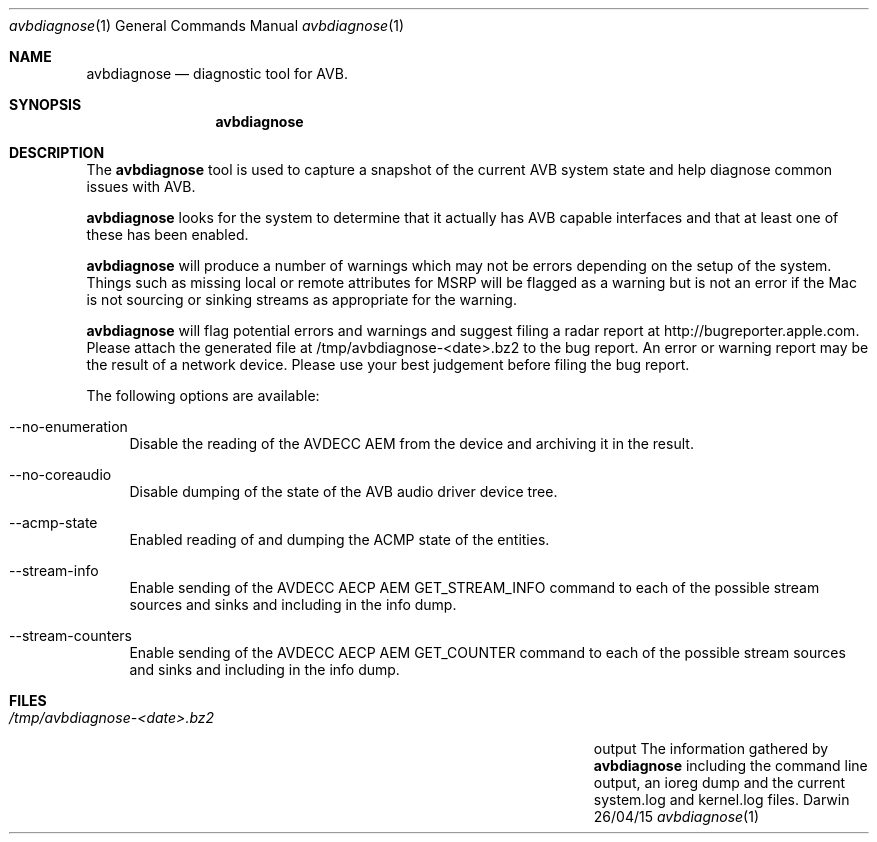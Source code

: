 .Dd 26/04/15               \" DATE
.Dt avbdiagnose 1      \" Program name and manual section number 
.Os Darwin
.Sh NAME                 \" Section Header - required - don't modify 
.Nm avbdiagnose
.Nd diagnostic tool for AVB.
.Sh SYNOPSIS             \" Section Header - required - don't modify
.Nm
.Sh DESCRIPTION          \" Section Header - required - don't modify
The 
.Nm
tool is used to capture a snapshot of the current AVB system state and help diagnose 
common issues with AVB.
.Pp                      \" Inserts a space
.Nm
looks for the system to determine that it actually has AVB capable interfaces and that at 
least one of these has been enabled.
.Pp
.Nm
will produce a number of warnings which may not be errors depending on the setup of the system.
Things such as missing local or remote attributes for MSRP will be flagged as a warning but is
not an error if the Mac is not sourcing or sinking streams as appropriate for the warning.
.Pp
.Nm
will flag potential errors and warnings and suggest filing a radar report at http://bugreporter.apple.com.
Please attach the generated file at /tmp/avbdiagnose-<date>.bz2 to the bug report. An error or warning
report may be the result of a network device. Please use your best judgement before filing the bug report.
.Pp
The following options are available:
.Bl -tag -width -a
.It --no-enumeration
Disable the reading of the AVDECC AEM from the device and archiving it in the result.
.It --no-coreaudio
Disable dumping of the state of the AVB audio driver device tree.
.It --acmp-state
Enabled reading of and dumping the ACMP state of the entities.
.It --stream-info
Enable sending of the AVDECC AECP AEM GET_STREAM_INFO command to each of the possible stream sources and sinks and including in the info dump.
.It --stream-counters
Enable sending of the AVDECC AECP AEM GET_COUNTER command to each of the possible stream sources and sinks and including in the info dump.
.El
.Sh FILES                \" File used or created by the topic of the man page
.Bl -tag -width "/Users/joeuser/Library/really_long_file_name" -compact
.It Pa /tmp/avbdiagnose-<date>.bz2
output The information gathered by
.Nm
including the command line output, an ioreg dump and the current system.log and kernel.log files.
.El                      \" Ends the list
